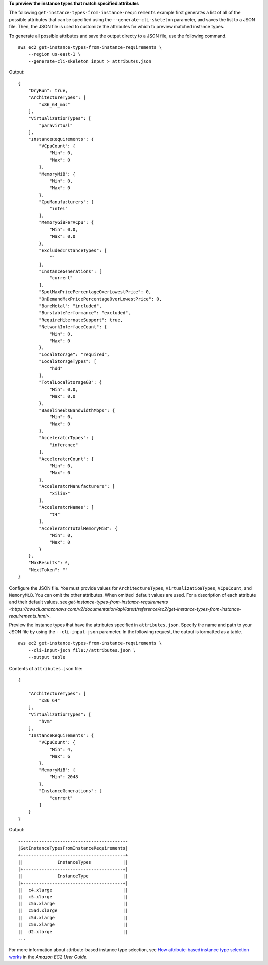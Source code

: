 **To preview the instance types that match specified attributes**

The following ``get-instance-types-from-instance-requirements`` example first generates a list of all of the possible attributes that can be specified using the ``--generate-cli-skeleton`` parameter, and saves the list to a JSON file. Then, the JSON file is used to customize the attributes for which to preview matched instance types. 

To generate all possible attributes and save the output directly to a JSON file, use the following command. ::

    aws ec2 get-instance-types-from-instance-requirements \
        --region us-east-1 \
        --generate-cli-skeleton input > attributes.json

Output::

    {
        "DryRun": true,
        "ArchitectureTypes": [
            "x86_64_mac"
        ],
        "VirtualizationTypes": [
            "paravirtual"
        ],
        "InstanceRequirements": {
            "VCpuCount": {
                "Min": 0,
                "Max": 0
            },
            "MemoryMiB": {
                "Min": 0,
                "Max": 0
            },
            "CpuManufacturers": [
                "intel"
            ],
            "MemoryGiBPerVCpu": {
                "Min": 0.0,
                "Max": 0.0
            },
            "ExcludedInstanceTypes": [
                ""
            ],
            "InstanceGenerations": [
                "current"
            ],
            "SpotMaxPricePercentageOverLowestPrice": 0,
            "OnDemandMaxPricePercentageOverLowestPrice": 0,
            "BareMetal": "included",
            "BurstablePerformance": "excluded",
            "RequireHibernateSupport": true,
            "NetworkInterfaceCount": {
                "Min": 0,
                "Max": 0
            },
            "LocalStorage": "required",
            "LocalStorageTypes": [
                "hdd"
            ],
            "TotalLocalStorageGB": {
                "Min": 0.0,
                "Max": 0.0
            },
            "BaselineEbsBandwidthMbps": {
                "Min": 0,
                "Max": 0
            },
            "AcceleratorTypes": [
                "inference"
            ],
            "AcceleratorCount": {
                "Min": 0,
                "Max": 0
            },
            "AcceleratorManufacturers": [
                "xilinx"
            ],
            "AcceleratorNames": [
                "t4"
            ],
            "AcceleratorTotalMemoryMiB": {
                "Min": 0,
                "Max": 0
            }
        },
        "MaxResults": 0,
        "NextToken": ""
    }

Configure the JSON file. You must provide values for ``ArchitectureTypes``, ``VirtualizationTypes``, ``VCpuCount``, and ``MemoryMiB``. You can omit the other attributes. When omitted, default values are used. For a description of each attribute and their default values, see `get-instance-types-from-instance-requirements <https://awscli.amazonaws.com/v2/documentation/api/latest/reference/ec2/get-instance-types-from-instance-requirements.html>`.

Preview the instance types that have the attributes specified in ``attributes.json``. Specify the name and path to your JSON file by using the ``--cli-input-json`` parameter. In the following request, the output is formatted as a table. ::

    aws ec2 get-instance-types-from-instance-requirements \
        --cli-input-json file://attributes.json \
        --output table

Contents of ``attributes.json`` file::

    {
        
        "ArchitectureTypes": [
            "x86_64"
        ],
        "VirtualizationTypes": [
            "hvm"
        ],
        "InstanceRequirements": {
            "VCpuCount": {
                "Min": 4,
                "Max": 6
            },
            "MemoryMiB": {
                "Min": 2048
            },
            "InstanceGenerations": [
                "current"
            ]
        }
    }

Output::

    ------------------------------------------
    |GetInstanceTypesFromInstanceRequirements|
    +----------------------------------------+
    ||             InstanceTypes            ||
    |+--------------------------------------+|
    ||             InstanceType             ||
    |+--------------------------------------+|
    ||  c4.xlarge                           ||
    ||  c5.xlarge                           ||
    ||  c5a.xlarge                          ||
    ||  c5ad.xlarge                         ||
    ||  c5d.xlarge                          ||
    ||  c5n.xlarge                          ||
    ||  d2.xlarge                           ||
    ...

For more information about attribute-based instance type selection, see `How attribute-based instance type selection works <https://docs.aws.amazon.com/AWSEC2/latest/UserGuide/ec2-fleet-attribute-based-instance-type-selection.html#ec2fleet-abs-how-it-works>`__ in the *Amazon EC2 User Guide*.
